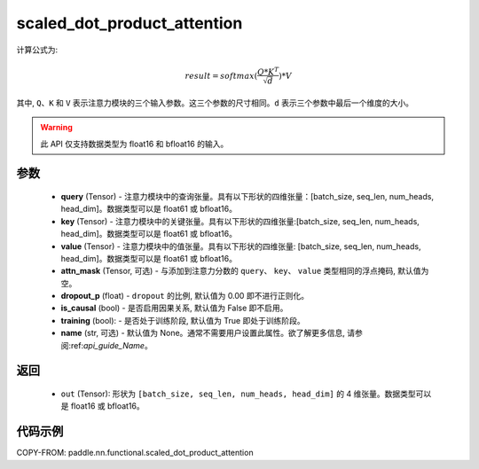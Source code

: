 .. _cn_api_paddle_nn_functional_scaled_dot_product_attention:

scaled_dot_product_attention
-------------------------------

.. py:function:: paddle.nn.functional.scaled_dot_product_attention(query, key, value, attn_mask=None, dropout_p=0.0, is_causal=False, training=True, name=None)
计算公式为:

..  math::
    result=softmax(\frac{ Q * K^T }{\sqrt{d}}) * V
其中, ``Q``、``K`` 和 ``V`` 表示注意力模块的三个输入参数。这三个参数的尺寸相同。``d`` 表示三个参数中最后一个维度的大小。

.. warning::
    此 API 仅支持数据类型为 float16 和 bfloat16 的输入。


参数
::::::::::

    - **query** (Tensor) - 注意力模块中的查询张量。具有以下形状的四维张量：[batch_size, seq_len, num_heads, head_dim]。数据类型可以是 float61 或 bfloat16。
    - **key** (Tensor) - 注意力模块中的关键张量。具有以下形状的四维张量:[batch_size, seq_len, num_heads, head_dim]。数据类型可以是 float61 或 bfloat16。
    - **value** (Tensor) - 注意力模块中的值张量。具有以下形状的四维张量: [batch_size, seq_len, num_heads, head_dim]。数据类型可以是 float61 或 bfloat16。
    - **attn_mask** (Tensor, 可选) - 与添加到注意力分数的 ``query``、 ``key``、 ``value`` 类型相同的浮点掩码, 默认值为空。
    - **dropout_p** (float) - ``dropout`` 的比例, 默认值为 0.00 即不进行正则化。
    - **is_causal** (bool) - 是否启用因果关系, 默认值为 False 即不启用。
    - **training** (bool): - 是否处于训练阶段, 默认值为 True 即处于训练阶段。
    - **name** (str, 可选) - 默认值为 None。通常不需要用户设置此属性。欲了解更多信息, 请参阅:ref:`api_guide_Name`。


返回
::::::::::

    - ``out`` (Tensor): 形状为 ``[batch_size, seq_len, num_heads, head_dim]`` 的 4 维张量。数据类型可以是 float16 或 bfloat16。


代码示例
::::::::::

COPY-FROM: paddle.nn.functional.scaled_dot_product_attention
